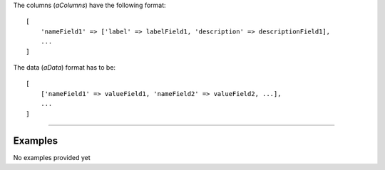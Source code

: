 .. Copyright (C) 2010-2021 Combodo SARL
.. http://opensource.org/licenses/AGPL-3.0

The columns (*aColumns*) have the following format:

::

    [
        'nameField1' => ['label' => labelField1, 'description' => descriptionField1],
        ...
    ]

The data (*aData*) format has to be:

::

    [
        ['nameField1' => valueField1, 'nameField2' => valueField2, ...],
        ...
    ]

----

Examples
--------

No examples provided yet
